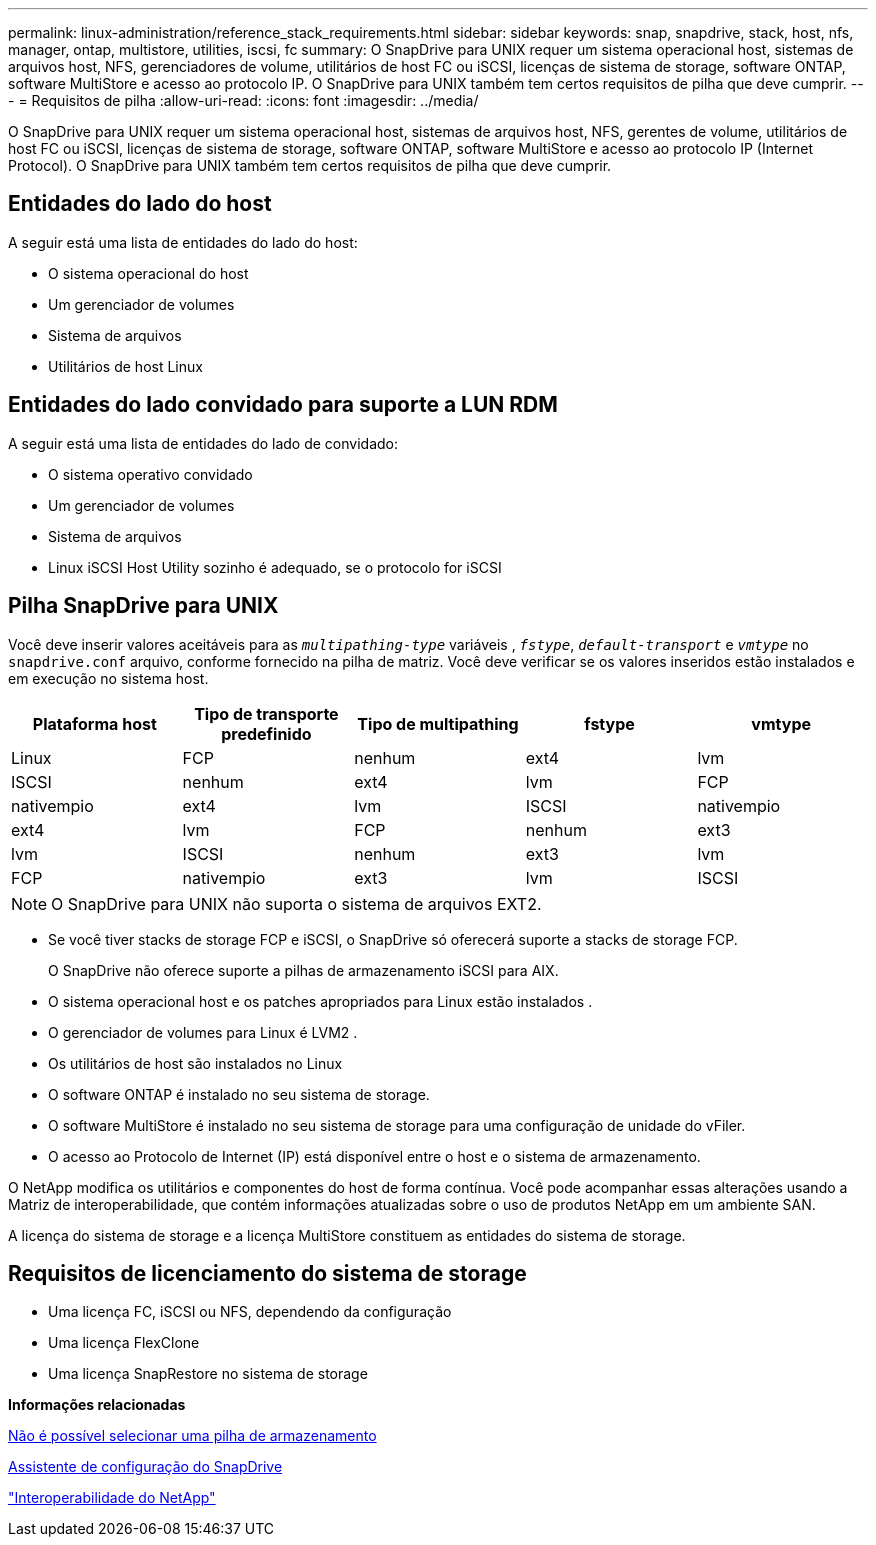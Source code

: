 ---
permalink: linux-administration/reference_stack_requirements.html 
sidebar: sidebar 
keywords: snap, snapdrive, stack, host, nfs, manager, ontap, multistore, utilities, iscsi, fc 
summary: O SnapDrive para UNIX requer um sistema operacional host, sistemas de arquivos host, NFS, gerenciadores de volume, utilitários de host FC ou iSCSI, licenças de sistema de storage, software ONTAP, software MultiStore e acesso ao protocolo IP. O SnapDrive para UNIX também tem certos requisitos de pilha que deve cumprir. 
---
= Requisitos de pilha
:allow-uri-read: 
:icons: font
:imagesdir: ../media/


[role="lead"]
O SnapDrive para UNIX requer um sistema operacional host, sistemas de arquivos host, NFS, gerentes de volume, utilitários de host FC ou iSCSI, licenças de sistema de storage, software ONTAP, software MultiStore e acesso ao protocolo IP (Internet Protocol). O SnapDrive para UNIX também tem certos requisitos de pilha que deve cumprir.



== Entidades do lado do host

A seguir está uma lista de entidades do lado do host:

* O sistema operacional do host
* Um gerenciador de volumes
* Sistema de arquivos
* Utilitários de host Linux




== Entidades do lado convidado para suporte a LUN RDM

A seguir está uma lista de entidades do lado de convidado:

* O sistema operativo convidado
* Um gerenciador de volumes
* Sistema de arquivos
* Linux iSCSI Host Utility sozinho é adequado, se o protocolo for iSCSI




== Pilha SnapDrive para UNIX

Você deve inserir valores aceitáveis para as `_multipathing-type_` variáveis , `_fstype_`, `_default-transport_` e `_vmtype_` no `snapdrive.conf` arquivo, conforme fornecido na pilha de matriz. Você deve verificar se os valores inseridos estão instalados e em execução no sistema host.

|===
| Plataforma host | Tipo de transporte predefinido | Tipo de multipathing | fstype | vmtype 


 a| 
Linux
 a| 
FCP
 a| 
nenhum
 a| 
ext4
 a| 
lvm



 a| 
ISCSI
 a| 
nenhum
 a| 
ext4
 a| 
lvm



 a| 
FCP
 a| 
nativempio
 a| 
ext4
 a| 
lvm



 a| 
ISCSI
 a| 
nativempio
 a| 
ext4
 a| 
lvm



 a| 
FCP
 a| 
nenhum
 a| 
ext3
 a| 
lvm



 a| 
ISCSI
 a| 
nenhum
 a| 
ext3
 a| 
lvm



 a| 
FCP
 a| 
nativempio
 a| 
ext3
 a| 
lvm



 a| 
ISCSI
 a| 
nativempio
 a| 
ext3
 a| 
lvm

|===

NOTE: O SnapDrive para UNIX não suporta o sistema de arquivos EXT2.

* Se você tiver stacks de storage FCP e iSCSI, o SnapDrive só oferecerá suporte a stacks de storage FCP.
+
O SnapDrive não oferece suporte a pilhas de armazenamento iSCSI para AIX.

* O sistema operacional host e os patches apropriados para Linux estão instalados .
* O gerenciador de volumes para Linux é LVM2 .
* Os utilitários de host são instalados no Linux
* O software ONTAP é instalado no seu sistema de storage.
* O software MultiStore é instalado no seu sistema de storage para uma configuração de unidade do vFiler.
* O acesso ao Protocolo de Internet (IP) está disponível entre o host e o sistema de armazenamento.


O NetApp modifica os utilitários e componentes do host de forma contínua. Você pode acompanhar essas alterações usando a Matriz de interoperabilidade, que contém informações atualizadas sobre o uso de produtos NetApp em um ambiente SAN.

A licença do sistema de storage e a licença MultiStore constituem as entidades do sistema de storage.



== Requisitos de licenciamento do sistema de storage

* Uma licença FC, iSCSI ou NFS, dependendo da configuração
* Uma licença FlexClone
* Uma licença SnapRestore no sistema de storage


*Informações relacionadas*

xref:concept_unable_to_select_a_storage_stack.adoc[Não é possível selecionar uma pilha de armazenamento]

xref:concept_when_to_use_the_snapdrive_configuration_wizard.adoc[Assistente de configuração do SnapDrive]

https://mysupport.netapp.com/NOW/products/interoperability["Interoperabilidade do NetApp"]
